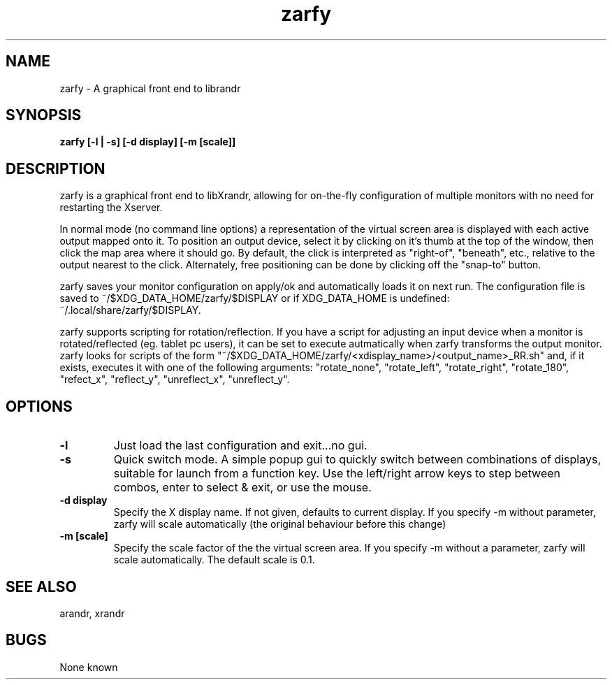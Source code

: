 .TH "zarfy" 1
.SH NAME
zarfy \- A graphical front end to librandr
.SH SYNOPSIS
.B zarfy [-l | -s] [-d display] [-m [scale]]

.SH DESCRIPTION
zarfy is a graphical front end to libXrandr, allowing for on-the-fly configuration
of multiple monitors with no need for restarting the Xserver. 

In normal mode (no command line options) a representation of the virtual screen area is displayed
with each active output mapped onto it. To position an output device, select it
by clicking on it's thumb at the top of the window, then click the map area where it should go.
By default, the click is interpreted as "right-of", "beneath", etc., relative to the output
nearest to the click. Alternately, free positioning can be done by clicking off the "snap-to"
button.

zarfy saves your monitor configuration on apply/ok and automatically loads it on next run. The configuration
file is saved to ~/$XDG_DATA_HOME/zarfy/$DISPLAY or if XDG_DATA_HOME is undefined:
 ~/.local/share/zarfy/$DISPLAY.

zarfy supports scripting for rotation/reflection. If you have a script for adjusting an input device
when a monitor is rotated/reflected (eg. tablet pc users), it can be set to execute autmatically when zarfy
transforms the output monitor. zarfy looks for scripts of the form "~/$XDG_DATA_HOME/zarfy/<xdisplay_name>/<output_name>_RR.sh" and, if it exists,
executes it with one of the following arguments: "rotate_none", "rotate_left", "rotate_right", "rotate_180",
"refect_x", "reflect_y", "unreflect_x", "unreflect_y".
.SH OPTIONS
.TP
.B \-l
Just load the last configuration and exit...no gui. 
.TP
.B \-s
Quick switch mode. A simple popup gui to quickly switch between combinations
of displays, suitable for launch from a function key. Use the left/right arrow keys
to step between combos, enter to select & exit, or use the mouse.
.TP
.B \-d display
Specify the X display name. If not given, defaults to current display.  If you specify -m without parameter, zarfy will 
scale automatically (the original behaviour before this change)
.TP
.B \-m [scale]
Specify the scale factor of the the virtual screen area. If you specify -m without 
a parameter, zarfy will scale automatically. The default scale is 0.1. 
.SH SEE ALSO
arandr, xrandr
.SH BUGS
None known


